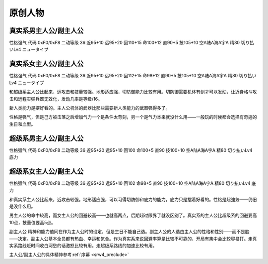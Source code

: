 .. _srw4_pilots_banpresto_originals:

原创人物
============================

---------------------------------
真实系男主人公/副主人公
---------------------------------
性格强气 代码 0xF0/0xF8 二动等级 36 近95+10 远95+20 回110+15 命100+12 直90+5 技105+10 空A陆A海A宇A 精80 切り払いLv4 ニュータイプ

---------------------------------
真实系女主人公/副主人公
---------------------------------
性格强气 代码 0xF0/0xF8 二动等级 36 近95+10 远95+20 回112+15 命98+12 直90+5 技105+10 空A陆A海A宇A 精80 切り払いLv4 ニュータイプ

和超级系主人公比起来，远攻击和技量较强。地形适应强，切防御能力比较有用。切防御需要机体有剑才可以发动，让近身格斗攻击和远程实弹兵器无效化，发动几率是等级/16。

新人类能力是摆好看的。主人公机体的武器比那些需要新人类能力的武器强得多了。

性格是强气，但是己方被击落之后增加气力一个是条件太苛刻，另一个是气力本来就没什么用——一般玩的时候都会选择有奇迹的生日和血型。

---------------------------------
超级系男主人公/副主人公
---------------------------------
性格强气 代码 0xF0/0xF8 二动等级 36 近95+20 远95+10 回100 命100+5 直90 技100+10 空A陆A海A宇A 精80 切り払いLv4 底力

---------------------------------
超级系女主人公/副主人公
---------------------------------
性格强气 代码 0xF0/0xF8 二动等级 36 近95+20 远95+10 回102 命98+5 直90 技100+10 空A陆A海A宇A 精80 切り払いLv4 底力

和真实系主人公比起来，近攻击较强。地形适应强，可以习得切防御和底力的能力，底力只是摆着好看的。性格是超強気——仍旧是没什么用。

男主人公的命中较高，而女主人公的回避较高——也就高两点，后期超过限界了就没区别了。真实系的主人公比超级系的回避要高10点，技量值要高5点。

副主人公 精神和能力值同在作为主人公时的设定，但是生日不能自己选。副主人公的人选由主人公的性格和性别——而不是脸——决定。副主人公基本全员都有热血、幸运和気合。作为真实系来说回避率算是比较不可靠的，开局有集中会比较容易打。走真实系路线赶时间收白河愁的话激怒比较有用。走超级系路线的加速比较有用。


主人公/副主人公的具体精神参考\ :ref:`序幕 <srw4_preclude>`

